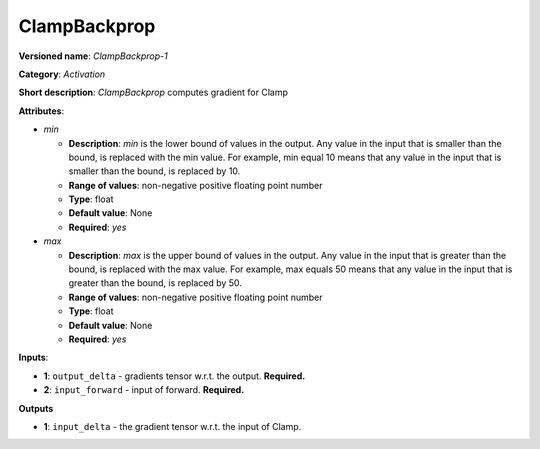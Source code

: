 -------------
ClampBackprop
-------------

**Versioned name**: *ClampBackprop-1*

**Category**: *Activation*

**Short description**: *ClampBackprop* computes gradient for Clamp

**Attributes**:

* *min*

  * **Description**: *min* is the lower bound of values in the output. Any value in the input that is smaller than the bound, is replaced with the min value. For example, min equal 10 means that any value in the input that is smaller than the bound, is replaced by 10.
  * **Range of values**: non-negative positive floating point number
  * **Type**: float
  * **Default value**: None
  * **Required**: *yes*

* *max*

  * **Description**: *max* is the upper bound of values in the output. Any value in the input that is greater than the bound, is replaced with the max value. For example, max equals 50 means that any value in the input that is greater than the bound, is replaced by 50.
  * **Range of values**: non-negative positive floating point number
  * **Type**: float
  * **Default value**: None
  * **Required**: *yes*

**Inputs**:

* **1**: ``output_delta`` - gradients tensor w.r.t. the output. **Required.**
* **2**: ``input_forward`` - input of forward. **Required.**

**Outputs**

* **1**: ``input_delta`` - the gradient tensor w.r.t. the input of Clamp.

